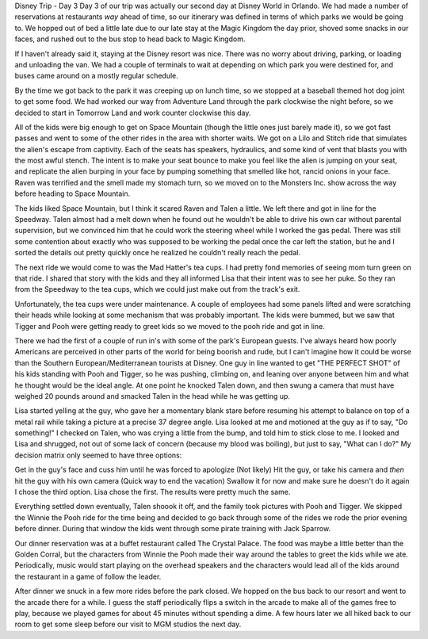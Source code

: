 .. title: Disney Trip Day 3
.. slug: disney-trip-d3
.. date: 2013-04-03 22:10:50 UTC-05:00
.. tags: 
.. category: 
.. link: 
.. description: 
.. type: text

Disney Trip - Day 3
Day 3 of our trip was actually our second day at Disney World in Orlando. We had made a number of reservations at restaurants *way* ahead of time, so our itinerary was defined in terms of which parks we would be going to. We hopped out of bed a little late due to our late stay at the Magic Kingdom the day prior, shoved some snacks in our faces, and rushed out to the bus stop to head back to Magic Kingdom.



If I haven't already said it, staying at the Disney resort was nice. There was no worry about driving, parking, or loading and unloading the van. We had a couple of terminals to wait at depending on which park you were destined for, and buses came around on a mostly regular schedule.

By the time we got back to the park it was creeping up on lunch time, so we stopped at a baseball themed hot dog joint to get some food. We had worked our way from Adventure Land through the park clockwise the night before, so we decided to start in Tomorrow Land and work counter clockwise this day.

All of the kids were big enough to get on Space Mountain (though the little ones just barely made it), so we got fast passes and went to some of the other rides in the area with shorter waits. We got on a Lilo and Stitch ride that simulates the alien's escape from captivity. Each of the seats has speakers, hydraulics, and some kind of vent that blasts you with the most awful stench. The intent is to make your seat bounce to make you feel like the alien is jumping on your seat, and replicate the alien burping in your face by pumping something that smelled like hot, rancid onions in your face. Raven was terrified and the smell made my stomach turn, so we moved on to the Monsters Inc. show across the way before heading to Space Mountain.

The kids liked Space Mountain, but I think it scared Raven and Talen a little. We left there and got in line for the Speedway. Talen almost had a melt down when he found out he wouldn't be able to drive his own car without parental supervision, but we convinced him that he could work the steering wheel while I worked the gas pedal. There was still some contention about exactly who was supposed to be working the pedal once the car left the station, but he and I sorted the details out pretty quickly once he realized he couldn't really reach the pedal.

The next ride we would come to was the Mad Hatter's tea cups. I had pretty fond memories of seeing mom turn green on that ride. I shared that story with the kids and they all informed Lisa that their intent was to see her puke. So they ran from the Speedway to the tea cups, which we could just make out from the track's exit.

Unfortunately, the tea cups were under maintenance. A couple of employees had some panels lifted and were scratching their heads while looking at some mechanism that was probably important. The kids were bummed, but we saw that Tigger and Pooh were getting ready to greet kids so we moved to the pooh ride and got in line.

There we had the first of a couple of run in's with some of the park's European guests. I've always heard how poorly Americans are perceived in other parts of the world for being boorish and rude, but I can't imagine how it could be worse than the Southern European/Mediterranean tourists at Disney. One guy in line wanted to get "THE PERFECT SHOT" of his kids standing with Pooh and Tigger, so he was pushing, climbing on, and leaning over anyone between him and what he thought would be the ideal angle. At one point he knocked Talen down, and then swung a camera that must have weighed 20 pounds around and smacked Talen in the head while he was getting up.

Lisa started yelling at the guy, who gave her a momentary blank stare before resuming his attempt to balance on top of a metal rail while taking a picture at a precise 37 degree angle. Lisa looked at me and motioned at the guy as if to say, "Do something!" I checked on Talen, who was crying a little from the bump, and told him to stick close to me. I looked and Lisa and shrugged, not out of some lack of concern (because my blood was boiling), but just to say, "What can I do?" My decision matrix only seemed to have three options:


Get in the guy's face and cuss him until he was forced to apologize (Not likely)
Hit the guy, or take his camera and *then* hit the guy with his own camera (Quick way to end the vacation)
Swallow it for now and make sure he doesn't do it again
I chose the third option. Lisa chose the first. The results were pretty much the same.

Everything settled down eventually, Talen shoook it off, and the family took pictures with Pooh and Tigger. We skipped the Winnie the Pooh ride for the time being and decided to go back through some of the rides we rode the prior evening before dinner. During that window the kids went through some pirate training with Jack Sparrow.

Our dinner reservation was at a buffet restaurant called The Crystal Palace. The food was maybe a little better than the Golden Corral, but the characters from Winnie the Pooh made their way around the tables to greet the kids while we ate. Periodically, music would start playing on the overhead speakers and the characters would lead all of the kids around the restaurant in a game of follow the leader.

After dinner we snuck in a few more rides before the park closed. We hopped on the bus back to our resort and went to the arcade there for a while. I guess the staff periodically flips a switch in the arcade to make all of the games free to play, because we played games for about 45 minutes without spending a dime. A few hours later we all hiked back to our room to get some sleep before our visit to MGM studios the next day.
